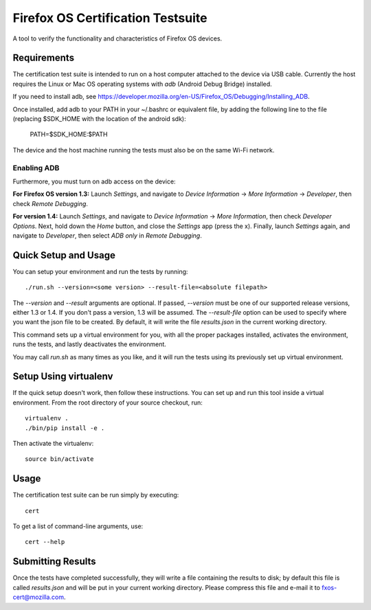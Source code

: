 ==================================
Firefox OS Certification Testsuite
==================================

A tool to verify the functionality and characteristics of Firefox OS
devices.

Requirements
============

The certification test suite is intended to run on a host computer
attached to the device via USB cable.  Currently the host requires the
Linux or Mac OS operating systems with *adb* (Android Debug Bridge)
installed.

If you need to install adb, see
https://developer.mozilla.org/en-US/Firefox_OS/Debugging/Installing_ADB.

Once installed, add adb to your PATH in your ~/.bashrc
or equivalent file, by adding the following line to the file
(replacing $SDK_HOME with the location of the android sdk):

    PATH=$SDK_HOME:$PATH

The device and the host machine running the tests must also be on the
same Wi-Fi network.

Enabling ADB
------------

Furthermore, you must turn on adb access on the device:

**For Firefox OS version 1.3:** Launch *Settings*, and navigate to
*Device Information* -> *More Information* -> *Developer*, then check
*Remote Debugging*.

**For version 1.4:** Launch *Settings*, and navigate to *Device
Information* -> *More Information*, then check *Developer Options*.
Next, hold down the *Home* button, and close the *Settings* app (press
the x).  Finally, launch *Settings* again, and navigate to
*Developer*, then select *ADB only* in *Remote Debugging*.

Quick Setup and Usage
=====================

You can setup your environment and run the tests by running::

    ./run.sh --version=<some version> --result-file=<absolute filepath>

The *--version* and *--result* arguments are optional.  If passed,
*--version* must be one of our supported release versions, either 1.3
or 1.4.  If you don't pass a version, 1.3 will be assumed.  The
*--result-file* option can be used to specify where you want the json
file to be created.  By default, it will write the file *results.json*
in the current working directory.

This command sets up a virtual environment for you, with all the
proper packages installed, activates the environment, runs the tests,
and lastly deactivates the environment.

You may call *run.sh* as many times as you like, and it will run the
tests using its previously set up virtual environment.

Setup Using virtualenv
======================

If the quick setup doesn't work, then follow these instructions.  You
can set up and run this tool inside a virtual environment.  From the
root directory of your source checkout, run::

    virtualenv .
    ./bin/pip install -e .

Then activate the virtualenv::

    source bin/activate

Usage
=====

The certification test suite can be run simply by executing::

    cert

To get a list of command-line arguments, use::

    cert --help

Submitting Results
==================

Once the tests have completed successfully, they will write a file
containing the results to disk; by default this file is called
*results.json* and will be put in your current working directory.
Please compress this file and e-mail it to fxos-cert@mozilla.com.
